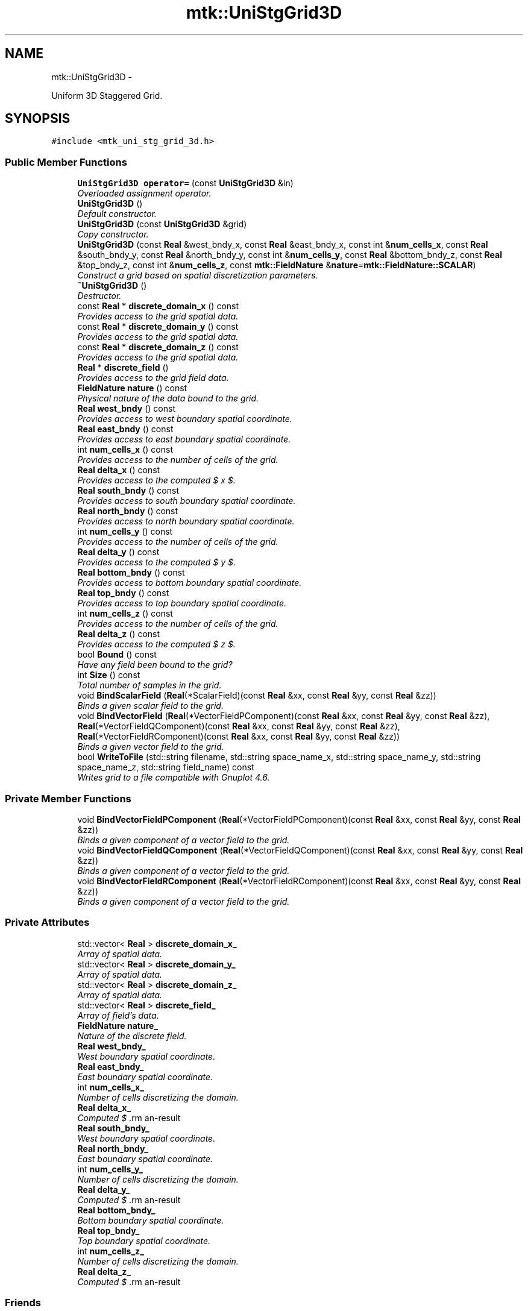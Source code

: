 .TH "mtk::UniStgGrid3D" 3 "Mon Feb 1 2016" "MTK: Mimetic Methods Toolkit" \" -*- nroff -*-
.ad l
.nh
.SH NAME
mtk::UniStgGrid3D \- 
.PP
Uniform 3D Staggered Grid\&.  

.SH SYNOPSIS
.br
.PP
.PP
\fC#include <mtk_uni_stg_grid_3d\&.h>\fP
.SS "Public Member Functions"

.in +1c
.ti -1c
.RI "\fBUniStgGrid3D\fP \fBoperator=\fP (const \fBUniStgGrid3D\fP &in)"
.br
.RI "\fIOverloaded assignment operator\&. \fP"
.ti -1c
.RI "\fBUniStgGrid3D\fP ()"
.br
.RI "\fIDefault constructor\&. \fP"
.ti -1c
.RI "\fBUniStgGrid3D\fP (const \fBUniStgGrid3D\fP &grid)"
.br
.RI "\fICopy constructor\&. \fP"
.ti -1c
.RI "\fBUniStgGrid3D\fP (const \fBReal\fP &west_bndy_x, const \fBReal\fP &east_bndy_x, const int &\fBnum_cells_x\fP, const \fBReal\fP &south_bndy_y, const \fBReal\fP &north_bndy_y, const int &\fBnum_cells_y\fP, const \fBReal\fP &bottom_bndy_z, const \fBReal\fP &top_bndy_z, const int &\fBnum_cells_z\fP, const \fBmtk::FieldNature\fP &\fBnature\fP=\fBmtk::FieldNature::SCALAR\fP)"
.br
.RI "\fIConstruct a grid based on spatial discretization parameters\&. \fP"
.ti -1c
.RI "\fB~UniStgGrid3D\fP ()"
.br
.RI "\fIDestructor\&. \fP"
.ti -1c
.RI "const \fBReal\fP * \fBdiscrete_domain_x\fP () const "
.br
.RI "\fIProvides access to the grid spatial data\&. \fP"
.ti -1c
.RI "const \fBReal\fP * \fBdiscrete_domain_y\fP () const "
.br
.RI "\fIProvides access to the grid spatial data\&. \fP"
.ti -1c
.RI "const \fBReal\fP * \fBdiscrete_domain_z\fP () const "
.br
.RI "\fIProvides access to the grid spatial data\&. \fP"
.ti -1c
.RI "\fBReal\fP * \fBdiscrete_field\fP ()"
.br
.RI "\fIProvides access to the grid field data\&. \fP"
.ti -1c
.RI "\fBFieldNature\fP \fBnature\fP () const "
.br
.RI "\fIPhysical nature of the data bound to the grid\&. \fP"
.ti -1c
.RI "\fBReal\fP \fBwest_bndy\fP () const "
.br
.RI "\fIProvides access to west boundary spatial coordinate\&. \fP"
.ti -1c
.RI "\fBReal\fP \fBeast_bndy\fP () const "
.br
.RI "\fIProvides access to east boundary spatial coordinate\&. \fP"
.ti -1c
.RI "int \fBnum_cells_x\fP () const "
.br
.RI "\fIProvides access to the number of cells of the grid\&. \fP"
.ti -1c
.RI "\fBReal\fP \fBdelta_x\fP () const "
.br
.RI "\fIProvides access to the computed $  x $\&. \fP"
.ti -1c
.RI "\fBReal\fP \fBsouth_bndy\fP () const "
.br
.RI "\fIProvides access to south boundary spatial coordinate\&. \fP"
.ti -1c
.RI "\fBReal\fP \fBnorth_bndy\fP () const "
.br
.RI "\fIProvides access to north boundary spatial coordinate\&. \fP"
.ti -1c
.RI "int \fBnum_cells_y\fP () const "
.br
.RI "\fIProvides access to the number of cells of the grid\&. \fP"
.ti -1c
.RI "\fBReal\fP \fBdelta_y\fP () const "
.br
.RI "\fIProvides access to the computed $  y $\&. \fP"
.ti -1c
.RI "\fBReal\fP \fBbottom_bndy\fP () const "
.br
.RI "\fIProvides access to bottom boundary spatial coordinate\&. \fP"
.ti -1c
.RI "\fBReal\fP \fBtop_bndy\fP () const "
.br
.RI "\fIProvides access to top boundary spatial coordinate\&. \fP"
.ti -1c
.RI "int \fBnum_cells_z\fP () const "
.br
.RI "\fIProvides access to the number of cells of the grid\&. \fP"
.ti -1c
.RI "\fBReal\fP \fBdelta_z\fP () const "
.br
.RI "\fIProvides access to the computed $  z $\&. \fP"
.ti -1c
.RI "bool \fBBound\fP () const "
.br
.RI "\fIHave any field been bound to the grid? \fP"
.ti -1c
.RI "int \fBSize\fP () const "
.br
.RI "\fITotal number of samples in the grid\&. \fP"
.ti -1c
.RI "void \fBBindScalarField\fP (\fBReal\fP(*ScalarField)(const \fBReal\fP &xx, const \fBReal\fP &yy, const \fBReal\fP &zz))"
.br
.RI "\fIBinds a given scalar field to the grid\&. \fP"
.ti -1c
.RI "void \fBBindVectorField\fP (\fBReal\fP(*VectorFieldPComponent)(const \fBReal\fP &xx, const \fBReal\fP &yy, const \fBReal\fP &zz), \fBReal\fP(*VectorFieldQComponent)(const \fBReal\fP &xx, const \fBReal\fP &yy, const \fBReal\fP &zz), \fBReal\fP(*VectorFieldRComponent)(const \fBReal\fP &xx, const \fBReal\fP &yy, const \fBReal\fP &zz))"
.br
.RI "\fIBinds a given vector field to the grid\&. \fP"
.ti -1c
.RI "bool \fBWriteToFile\fP (std::string filename, std::string space_name_x, std::string space_name_y, std::string space_name_z, std::string field_name) const "
.br
.RI "\fIWrites grid to a file compatible with Gnuplot 4\&.6\&. \fP"
.in -1c
.SS "Private Member Functions"

.in +1c
.ti -1c
.RI "void \fBBindVectorFieldPComponent\fP (\fBReal\fP(*VectorFieldPComponent)(const \fBReal\fP &xx, const \fBReal\fP &yy, const \fBReal\fP &zz))"
.br
.RI "\fIBinds a given component of a vector field to the grid\&. \fP"
.ti -1c
.RI "void \fBBindVectorFieldQComponent\fP (\fBReal\fP(*VectorFieldQComponent)(const \fBReal\fP &xx, const \fBReal\fP &yy, const \fBReal\fP &zz))"
.br
.RI "\fIBinds a given component of a vector field to the grid\&. \fP"
.ti -1c
.RI "void \fBBindVectorFieldRComponent\fP (\fBReal\fP(*VectorFieldRComponent)(const \fBReal\fP &xx, const \fBReal\fP &yy, const \fBReal\fP &zz))"
.br
.RI "\fIBinds a given component of a vector field to the grid\&. \fP"
.in -1c
.SS "Private Attributes"

.in +1c
.ti -1c
.RI "std::vector< \fBReal\fP > \fBdiscrete_domain_x_\fP"
.br
.RI "\fIArray of spatial data\&. \fP"
.ti -1c
.RI "std::vector< \fBReal\fP > \fBdiscrete_domain_y_\fP"
.br
.RI "\fIArray of spatial data\&. \fP"
.ti -1c
.RI "std::vector< \fBReal\fP > \fBdiscrete_domain_z_\fP"
.br
.RI "\fIArray of spatial data\&. \fP"
.ti -1c
.RI "std::vector< \fBReal\fP > \fBdiscrete_field_\fP"
.br
.RI "\fIArray of field's data\&. \fP"
.ti -1c
.RI "\fBFieldNature\fP \fBnature_\fP"
.br
.RI "\fINature of the discrete field\&. \fP"
.ti -1c
.RI "\fBReal\fP \fBwest_bndy_\fP"
.br
.RI "\fIWest boundary spatial coordinate\&. \fP"
.ti -1c
.RI "\fBReal\fP \fBeast_bndy_\fP"
.br
.RI "\fIEast boundary spatial coordinate\&. \fP"
.ti -1c
.RI "int \fBnum_cells_x_\fP"
.br
.RI "\fINumber of cells discretizing the domain\&. \fP"
.ti -1c
.RI "\fBReal\fP \fBdelta_x_\fP"
.br
.RI "\fIComputed $ \Delta x $\&. \fP"
.ti -1c
.RI "\fBReal\fP \fBsouth_bndy_\fP"
.br
.RI "\fIWest boundary spatial coordinate\&. \fP"
.ti -1c
.RI "\fBReal\fP \fBnorth_bndy_\fP"
.br
.RI "\fIEast boundary spatial coordinate\&. \fP"
.ti -1c
.RI "int \fBnum_cells_y_\fP"
.br
.RI "\fINumber of cells discretizing the domain\&. \fP"
.ti -1c
.RI "\fBReal\fP \fBdelta_y_\fP"
.br
.RI "\fIComputed $ \Delta y $\&. \fP"
.ti -1c
.RI "\fBReal\fP \fBbottom_bndy_\fP"
.br
.RI "\fIBottom boundary spatial coordinate\&. \fP"
.ti -1c
.RI "\fBReal\fP \fBtop_bndy_\fP"
.br
.RI "\fITop boundary spatial coordinate\&. \fP"
.ti -1c
.RI "int \fBnum_cells_z_\fP"
.br
.RI "\fINumber of cells discretizing the domain\&. \fP"
.ti -1c
.RI "\fBReal\fP \fBdelta_z_\fP"
.br
.RI "\fIComputed $ \Delta z $\&. \fP"
.in -1c
.SS "Friends"

.in +1c
.ti -1c
.RI "std::ostream & \fBoperator<<\fP (std::ostream &stream, \fBUniStgGrid3D\fP &in)"
.br
.RI "\fIPrints the grid as a tuple of arrays\&. \fP"
.in -1c
.SH "Detailed Description"
.PP 
Uniform 3D Staggered Grid\&. 
.PP
Definition at line 79 of file mtk_uni_stg_grid_3d\&.h\&.
.SH "Constructor & Destructor Documentation"
.PP 
.SS "mtk::UniStgGrid3D::UniStgGrid3D ()"

.PP
Definition at line 123 of file mtk_uni_stg_grid_3d\&.cc\&.
.SS "mtk::UniStgGrid3D::UniStgGrid3D (const \fBUniStgGrid3D\fP &grid)"

.PP
\fBParameters:\fP
.RS 4
\fIgrid\fP Given grid\&. 
.RE
.PP

.PP
Definition at line 142 of file mtk_uni_stg_grid_3d\&.cc\&.
.SS "mtk::UniStgGrid3D::UniStgGrid3D (const \fBReal\fP &west_bndy_x, const \fBReal\fP &east_bndy_x, const int &num_cells_x, const \fBReal\fP &south_bndy_y, const \fBReal\fP &north_bndy_y, const int &num_cells_y, const \fBReal\fP &bottom_bndy_z, const \fBReal\fP &top_bndy_z, const int &num_cells_z, const \fBmtk::FieldNature\fP &nature = \fC\fBmtk::FieldNature::SCALAR\fP\fP)"

.PP
\fBParameters:\fP
.RS 4
\fIwest_bndy_x\fP Coordinate for the west boundary\&. 
.br
\fIeast_bndy_x\fP Coordinate for the east boundary\&. 
.br
\fInum_cells_x\fP Number of cells of the required grid\&. 
.br
\fIsouth_bndy_y\fP Coordinate for the west boundary\&. 
.br
\fInorth_bndy_y\fP Coordinate for the east boundary\&. 
.br
\fInum_cells_y\fP Number of cells of the required grid\&. 
.br
\fIbottom_bndy_z\fP Coordinate for the bottom boundary\&. 
.br
\fItop_bndy_z\fP Coordinate for the top boundary\&. 
.br
\fInum_cells_z\fP Number of cells of the required grid\&. 
.br
\fInature\fP Nature of the discrete field to hold\&.
.RE
.PP
\fBSee also:\fP
.RS 4
\fBmtk::FieldNature\fP 
.RE
.PP

.PP
Definition at line 174 of file mtk_uni_stg_grid_3d\&.cc\&.
.SS "mtk::UniStgGrid3D::~UniStgGrid3D ()"

.PP
Definition at line 221 of file mtk_uni_stg_grid_3d\&.cc\&.
.SH "Member Function Documentation"
.PP 
.SS "void mtk::UniStgGrid3D::BindScalarField (\fBReal\fP(*)(const \fBReal\fP &xx, const \fBReal\fP &yy, const \fBReal\fP &zz)ScalarField)"

.PP
\fBParameters:\fP
.RS 4
\fIScalarField\fP Pointer to the function implementing the scalar field\&. 
.RE
.PP

.IP "1." 4
Create collection of spatial coordinates for $ x $\&.
.IP "2." 4
Create collection of spatial coordinates for $ y $\&.
.IP "3." 4
Create collection of spatial coordinates for $ z $\&.
.IP "4." 4
Create collection of field samples\&. 
.PP

.PP
Definition at line 318 of file mtk_uni_stg_grid_3d\&.cc\&.
.SS "void mtk::UniStgGrid3D::BindVectorField (\fBReal\fP(*)(const \fBReal\fP &xx, const \fBReal\fP &yy, const \fBReal\fP &zz)VectorFieldPComponent, \fBReal\fP(*)(const \fBReal\fP &xx, const \fBReal\fP &yy, const \fBReal\fP &zz)VectorFieldQComponent, \fBReal\fP(*)(const \fBReal\fP &xx, const \fBReal\fP &yy, const \fBReal\fP &zz)VectorFieldRComponent)"
We assume the field to be of the form: \[ \mathbf{v}(\mathbf{x}) = p(x, y, z)\hat{\mathbf{i}} + q(x, y, z)\hat{\mathbf{j}} + r(x, y, z)\hat{\mathbf{k}} \]
.PP
\fBParameters:\fP
.RS 4
\fIVectorFieldPComponent\fP Pointer to the function implementing the $ p $ component of the vector field\&. 
.br
\fIVectorFieldPComponent\fP Pointer to the function implementing the $ q $ component of the vector field\&. 
.br
\fIVectorFieldRComponent\fP Pointer to the function implementing the $ r $ component of the vector field\&. 
.RE
.PP

.PP
Definition at line 415 of file mtk_uni_stg_grid_3d\&.cc\&.
.SS "void mtk::UniStgGrid3D::BindVectorFieldPComponent (\fBReal\fP(*)(const \fBReal\fP &xx, const \fBReal\fP &yy, const \fBReal\fP &zz)VectorFieldPComponent)\fC [private]\fP"
We assume the field to be of the form: \[ \mathbf{v}(\mathbf{x}) = p(x, y, z)\hat{\mathbf{i}} + q(x, y, z)\hat{\mathbf{j}} + r(x, y, z)\hat{\mathbf{k}} \]
.PP
\fBParameters:\fP
.RS 4
\fIBindVectorFieldPComponent\fP Pointer to the function implementing the $ p $ component of the vector field\&. 
.RE
.PP

.PP
Definition at line 394 of file mtk_uni_stg_grid_3d\&.cc\&.
.SS "void mtk::UniStgGrid3D::BindVectorFieldQComponent (\fBReal\fP(*)(const \fBReal\fP &xx, const \fBReal\fP &yy, const \fBReal\fP &zz)VectorFieldQComponent)\fC [private]\fP"
We assume the field to be of the form: \[ \mathbf{v}(\mathbf{x}) = p(x, y, z)\hat{\mathbf{i}} + q(x, y, z)\hat{\mathbf{j}} + r(x, y, z)\hat{\mathbf{k}} \]
.PP
\fBParameters:\fP
.RS 4
\fIBindVectorFieldQComponent\fP Pointer to the function implementing the $ q $ component of the vector field\&. 
.RE
.PP

.PP
Definition at line 401 of file mtk_uni_stg_grid_3d\&.cc\&.
.SS "void mtk::UniStgGrid3D::BindVectorFieldRComponent (\fBReal\fP(*)(const \fBReal\fP &xx, const \fBReal\fP &yy, const \fBReal\fP &zz)VectorFieldRComponent)\fC [private]\fP"
We assume the field to be of the form: \[ \mathbf{v}(\mathbf{x}) = p(x, y, z)\hat{\mathbf{i}} + q(x, y, z)\hat{\mathbf{j}} + r(x, y, z)\hat{\mathbf{k}} \]
.PP
\fBParameters:\fP
.RS 4
\fIBindVectorFieldRComponent\fP Pointer to the function implementing the $ r $ component of the vector field\&. 
.RE
.PP

.PP
Definition at line 408 of file mtk_uni_stg_grid_3d\&.cc\&.
.SS "\fBmtk::Real\fP mtk::UniStgGrid3D::bottom_bndy () const"

.PP
\fBReturns:\fP
.RS 4
Bottom boundary spatial coordinate\&. 
.RE
.PP

.PP
Definition at line 278 of file mtk_uni_stg_grid_3d\&.cc\&.
.SS "bool mtk::UniStgGrid3D::Bound () const"

.PP
\fBReturns:\fP
.RS 4
True is a field has been bound\&. 
.RE
.PP

.PP
Definition at line 308 of file mtk_uni_stg_grid_3d\&.cc\&.
.SS "\fBmtk::Real\fP mtk::UniStgGrid3D::delta_x () const"

.PP
\fBReturns:\fP
.RS 4
Computed $  x $\&. 
.RE
.PP

.PP
Definition at line 243 of file mtk_uni_stg_grid_3d\&.cc\&.
.SS "\fBmtk::Real\fP mtk::UniStgGrid3D::delta_y () const"

.PP
\fBReturns:\fP
.RS 4
Computed $  y $\&. 
.RE
.PP

.PP
Definition at line 268 of file mtk_uni_stg_grid_3d\&.cc\&.
.SS "\fBmtk::Real\fP mtk::UniStgGrid3D::delta_z () const"

.PP
\fBReturns:\fP
.RS 4
Computed $  z $\&. 
.RE
.PP

.PP
Definition at line 293 of file mtk_uni_stg_grid_3d\&.cc\&.
.SS "const \fBmtk::Real\fP * mtk::UniStgGrid3D::discrete_domain_x () const"

.PP
\fBReturns:\fP
.RS 4
Pointer to the spatial data\&.
.RE
.PP
\fBTodo\fP
.RS 4
Review const-correctness of the pointer we return\&. 
.RE
.PP

.PP
Definition at line 248 of file mtk_uni_stg_grid_3d\&.cc\&.
.SS "const \fBmtk::Real\fP * mtk::UniStgGrid3D::discrete_domain_y () const"

.PP
\fBReturns:\fP
.RS 4
Pointer to the spatial data\&.
.RE
.PP
\fBTodo\fP
.RS 4
Review const-correctness of the pointer we return\&. 
.RE
.PP

.PP
Definition at line 273 of file mtk_uni_stg_grid_3d\&.cc\&.
.SS "const \fBmtk::Real\fP * mtk::UniStgGrid3D::discrete_domain_z () const"

.PP
\fBReturns:\fP
.RS 4
Pointer to the spatial data\&.
.RE
.PP
\fBTodo\fP
.RS 4
Review const-correctness of the pointer we return\&. 
.RE
.PP

.PP
Definition at line 298 of file mtk_uni_stg_grid_3d\&.cc\&.
.SS "\fBmtk::Real\fP * mtk::UniStgGrid3D::discrete_field ()"

.PP
\fBReturns:\fP
.RS 4
Pointer to the field data\&. 
.RE
.PP

.PP
Definition at line 303 of file mtk_uni_stg_grid_3d\&.cc\&.
.SS "\fBmtk::Real\fP mtk::UniStgGrid3D::east_bndy () const"

.PP
\fBReturns:\fP
.RS 4
East boundary spatial coordinate\&. 
.RE
.PP

.PP
Definition at line 233 of file mtk_uni_stg_grid_3d\&.cc\&.
.SS "\fBmtk::FieldNature\fP mtk::UniStgGrid3D::nature () const"

.PP
\fBReturns:\fP
.RS 4
Value of an enumeration\&.
.RE
.PP
\fBSee also:\fP
.RS 4
\fBmtk::FieldNature\fP 
.RE
.PP

.PP
Definition at line 223 of file mtk_uni_stg_grid_3d\&.cc\&.
.SS "\fBmtk::Real\fP mtk::UniStgGrid3D::north_bndy () const"

.PP
\fBReturns:\fP
.RS 4
North boundary spatial coordinate\&. 
.RE
.PP

.PP
Definition at line 258 of file mtk_uni_stg_grid_3d\&.cc\&.
.SS "int mtk::UniStgGrid3D::num_cells_x () const"

.PP
\fBReturns:\fP
.RS 4
Number of cells of the grid\&. 
.RE
.PP

.PP
Definition at line 238 of file mtk_uni_stg_grid_3d\&.cc\&.
.SS "int mtk::UniStgGrid3D::num_cells_y () const"

.PP
\fBReturns:\fP
.RS 4
Number of cells of the grid\&. 
.RE
.PP

.PP
Definition at line 263 of file mtk_uni_stg_grid_3d\&.cc\&.
.SS "int mtk::UniStgGrid3D::num_cells_z () const"

.PP
\fBReturns:\fP
.RS 4
Number of cells of the grid\&. 
.RE
.PP

.PP
Definition at line 288 of file mtk_uni_stg_grid_3d\&.cc\&.
.SS "\fBmtk::UniStgGrid3D\fP mtk::UniStgGrid3D::operator= (const \fBUniStgGrid3D\fP &in)"

.PP
\fBParameters:\fP
.RS 4
\fIin\fP Given grid\&.
.RE
.PP
\fBReturns:\fP
.RS 4
Copy of the given grid\&. 
.RE
.PP

.PP
Definition at line 116 of file mtk_uni_stg_grid_3d\&.cc\&.
.SS "int mtk::UniStgGrid3D::Size () const"

.PP
\fBReturns:\fP
.RS 4
Total number of samples in the grid\&. 
.RE
.PP

.PP
Definition at line 313 of file mtk_uni_stg_grid_3d\&.cc\&.
.SS "\fBmtk::Real\fP mtk::UniStgGrid3D::south_bndy () const"

.PP
\fBReturns:\fP
.RS 4
South boundary spatial coordinate\&. 
.RE
.PP

.PP
Definition at line 253 of file mtk_uni_stg_grid_3d\&.cc\&.
.SS "\fBmtk::Real\fP mtk::UniStgGrid3D::top_bndy () const"

.PP
\fBReturns:\fP
.RS 4
Top boundary spatial coordinate\&. 
.RE
.PP

.PP
Definition at line 283 of file mtk_uni_stg_grid_3d\&.cc\&.
.SS "\fBmtk::Real\fP mtk::UniStgGrid3D::west_bndy () const"

.PP
\fBReturns:\fP
.RS 4
West boundary spatial coordinate\&. 
.RE
.PP

.PP
Definition at line 228 of file mtk_uni_stg_grid_3d\&.cc\&.
.SS "bool mtk::UniStgGrid3D::WriteToFile (std::stringfilename, std::stringspace_name_x, std::stringspace_name_y, std::stringspace_name_z, std::stringfield_name) const"

.PP
\fBParameters:\fP
.RS 4
\fIfilename\fP Name of the output file\&. 
.br
\fIspace_name_x\fP Name for the first column of the (spatial) data\&. 
.br
\fIspace_name_y\fP Name for the second column of the (spatial) data\&. 
.br
\fIspace_name_z\fP Name for the third column of the (spatial) data\&. 
.br
\fIfield_name\fP Name for the second column of the (physical field) data\&.
.RE
.PP
\fBReturns:\fP
.RS 4
Success of the file writing process\&.
.RE
.PP
\fBSee also:\fP
.RS 4
http://www.gnuplot.info/ 
.RE
.PP

.PP
Definition at line 435 of file mtk_uni_stg_grid_3d\&.cc\&.
.SH "Friends And Related Function Documentation"
.PP 
.SS "std::ostream& operator<< (std::ostream &stream, \fBmtk::UniStgGrid3D\fP &in)\fC [friend]\fP"

.IP "1." 4
Print spatial coordinates\&.
.IP "2." 4
Print scalar field\&. 
.PP

.PP
Definition at line 67 of file mtk_uni_stg_grid_3d\&.cc\&.
.SH "Member Data Documentation"
.PP 
.SS "\fBReal\fP mtk::UniStgGrid3D::bottom_bndy_\fC [private]\fP"

.PP
Definition at line 396 of file mtk_uni_stg_grid_3d\&.h\&.
.SS "\fBReal\fP mtk::UniStgGrid3D::delta_x_\fC [private]\fP"

.PP
Definition at line 389 of file mtk_uni_stg_grid_3d\&.h\&.
.SS "\fBReal\fP mtk::UniStgGrid3D::delta_y_\fC [private]\fP"

.PP
Definition at line 394 of file mtk_uni_stg_grid_3d\&.h\&.
.SS "\fBReal\fP mtk::UniStgGrid3D::delta_z_\fC [private]\fP"

.PP
Definition at line 399 of file mtk_uni_stg_grid_3d\&.h\&.
.SS "std::vector<\fBReal\fP> mtk::UniStgGrid3D::discrete_domain_x_\fC [private]\fP"

.PP
Definition at line 379 of file mtk_uni_stg_grid_3d\&.h\&.
.SS "std::vector<\fBReal\fP> mtk::UniStgGrid3D::discrete_domain_y_\fC [private]\fP"

.PP
Definition at line 380 of file mtk_uni_stg_grid_3d\&.h\&.
.SS "std::vector<\fBReal\fP> mtk::UniStgGrid3D::discrete_domain_z_\fC [private]\fP"

.PP
Definition at line 381 of file mtk_uni_stg_grid_3d\&.h\&.
.SS "std::vector<\fBReal\fP> mtk::UniStgGrid3D::discrete_field_\fC [private]\fP"

.PP
Definition at line 382 of file mtk_uni_stg_grid_3d\&.h\&.
.SS "\fBReal\fP mtk::UniStgGrid3D::east_bndy_\fC [private]\fP"

.PP
Definition at line 387 of file mtk_uni_stg_grid_3d\&.h\&.
.SS "\fBFieldNature\fP mtk::UniStgGrid3D::nature_\fC [private]\fP"

.PP
Definition at line 384 of file mtk_uni_stg_grid_3d\&.h\&.
.SS "\fBReal\fP mtk::UniStgGrid3D::north_bndy_\fC [private]\fP"

.PP
Definition at line 392 of file mtk_uni_stg_grid_3d\&.h\&.
.SS "int mtk::UniStgGrid3D::num_cells_x_\fC [private]\fP"

.PP
Definition at line 388 of file mtk_uni_stg_grid_3d\&.h\&.
.SS "int mtk::UniStgGrid3D::num_cells_y_\fC [private]\fP"

.PP
Definition at line 393 of file mtk_uni_stg_grid_3d\&.h\&.
.SS "int mtk::UniStgGrid3D::num_cells_z_\fC [private]\fP"

.PP
Definition at line 398 of file mtk_uni_stg_grid_3d\&.h\&.
.SS "\fBReal\fP mtk::UniStgGrid3D::south_bndy_\fC [private]\fP"

.PP
Definition at line 391 of file mtk_uni_stg_grid_3d\&.h\&.
.SS "\fBReal\fP mtk::UniStgGrid3D::top_bndy_\fC [private]\fP"

.PP
Definition at line 397 of file mtk_uni_stg_grid_3d\&.h\&.
.SS "\fBReal\fP mtk::UniStgGrid3D::west_bndy_\fC [private]\fP"

.PP
Definition at line 386 of file mtk_uni_stg_grid_3d\&.h\&.

.SH "Author"
.PP 
Generated automatically by Doxygen for MTK: Mimetic Methods Toolkit from the source code\&.
